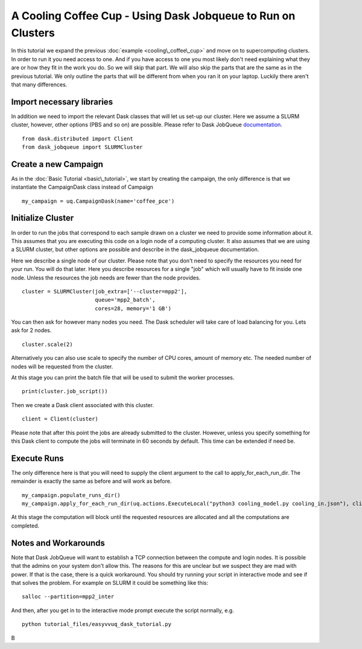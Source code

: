 .. _dask_tutorial:

A Cooling Coffee Cup - Using Dask Jobqueue to Run on Clusters
=============================================================

In this tutorial we expand the previous :doc:`example
<cooling\_coffee\_cup>` and move on to supercomputing clusters. In
order to run it you need access to one. And if you have access to one
you most likely don't need explaining what they are or how they fit in
the work you do. So we will skip that part. We will also skip the
parts that are the same as in the previous tutorial. We only outline
the parts that will be different from when you ran it on your
laptop. Luckily there aren't that many differences.


Import necessary libraries
--------------------------

In addition we need to import the relevant Dask classes that will let us
set-up our cluster. Here we assume a SLURM cluster, however, other
options (PBS and so on) are possible. Please refer to Dask JobQueue
`documentation <https://jobqueue.dask.org/en/latest/>`_. ::

    from dask.distributed import Client
    from dask_jobqueue import SLURMCluster

Create a new Campaign
---------------------

As in the :doc:`Basic Tutorial <basic\_tutorial>`, we start by creating the
campaign, the only difference is that we instantiate the CampaignDask class
instead of Campaign ::

    my_campaign = uq.CampaignDask(name='coffee_pce')

Initialize Cluster
------------------

In order to run the jobs that correspond to each sample drawn on a cluster we
need to provide some information about it. This assumes that you are executing
this code on a login node of a computing cluster. It also assumes that we are
using a SLURM cluster, but other options are possible and describe in the
dask_jobqueue documentation.

Here we describe a single node of our cluster. Please note that you
don't need to specify the resources you need for your run. You will do
that later. Here you describe resources for a single "job" which will
usually have to fit inside one node. Unless the resources the job
needs are fewer than the node provides. ::

    cluster = SLURMCluster(job_extra=['--cluster=mpp2'],
                           queue='mpp2_batch', 
                           cores=28, memory='1 GB')

You can then ask for however many nodes you need. The Dask scheduler
will take care of load balancing for you. Lets ask for 2 nodes. ::

    cluster.scale(2)

Alternatively you can also use scale to specify the number of CPU
cores, amount of memory etc. The needed number of nodes will be
requested from the cluster.

At this stage you can print the batch file that will be used to submit the
worker processes. ::

    print(cluster.job_script())

Then we create a Dask client associated with this cluster. ::

    client = Client(cluster)

Please note that after this point the jobs are already submitted to the
cluster. However, unless you specify something for this Dask client to
compute the jobs will terminate in 60 seconds by default. This time
can be extended if need be.


Execute Runs
------------

The only difference here is that you will need to supply the client argument
to the call to apply_for_each_run_dir. The remainder is exactly the same as
before and will work as before. ::

    my_campaign.populate_runs_dir()
    my_campaign.apply_for_each_run_dir(uq.actions.ExecuteLocal("python3 cooling_model.py cooling_in.json"), client)

At this stage the computation will block until the requested resources are
allocated and all the computations are completed.


Notes and Workarounds
---------------------

Note that Dask JobQueue will want to establish a TCP connection
between the compute and login nodes. It is possible that the admins on
your system don't allow this. The reasons for this are unclear but we
suspect they are mad with power. If that is the case, there is a quick
workaround. You should try running your script in interactive mode and
see if that solves the problem. For example on SLURM it could be
something like this: ::

    salloc --partition=mpp2_inter

And then, after you get in to the interactive mode prompt execute the
script normally, e.g. ::

    python tutorial_files/easyvvuq_dask_tutorial.py

B
